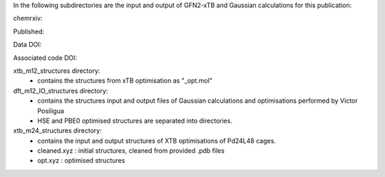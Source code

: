 In the following subdirectories are the input and output of GFN2-xTB and Gaussian calculations for this publication:

chemrxiv: 

Published: 

Data DOI:

.. image:: https://zenodo.org/badge/DOI/10.5281/zenodo.6795512.svg
   :target: https://doi.org/10.5281/zenodo.6795512

Associated code DOI:

.. image:: https://zenodo.org/badge/DOI/10.5281/zenodo.6795472.svg
   :target: https://doi.org/10.5281/zenodo.6795472

xtb_m12_structures directory:
    * contains the structures from xTB optimisation as "_opt.mol"
    
dft_m12_IO_structures directory:
    * contains the structures input and output files of Gaussian calculations and optimisations performed by Victor Posiligua
    * HSE and PBE0 optimised structures are separated into directories.


xtb_m24_structures directory:
    * contains the input and output structures of XTB optimisations of Pd24L48 cages.
    * cleaned.xyz : initial structures, cleaned from provided .pdb files
    * opt.xyz : optimised structures

